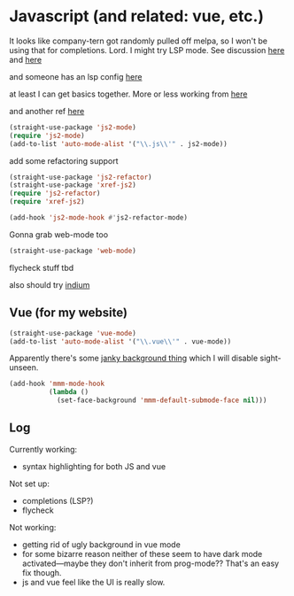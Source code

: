 # -*- in-config-file: t; lexical-binding: t  -*-

* Javascript (and related: vue, etc.)


It looks like company-tern got randomly pulled off melpa, so I won't be using that for completions.  Lord.  I might try LSP mode.  See discussion [[https://www.reddit.com/r/emacs/comments/cosddh/does_anyone_have_javascript_autocomplete_working/][here]] and [[https://www.reddit.com/r/emacs/comments/g8i10n/companytern_on_melpa_pulled/][here]]

and someone has an lsp config [[https://www.reddit.com/r/emacs/comments/b9oxbm/lspmode_javascript/][here]]

at least I can get basics together.  More or less working from [[https://emacs.cafe/emacs/javascript/setup/2017/04/23/emacs-setup-javascript.html][here]]

and another ref [[http://codewinds.com/blog/2015-04-02-emacs-flycheck-eslint-jsx.html][here]]

#+BEGIN_SRC emacs-lisp
(straight-use-package 'js2-mode)
(require 'js2-mode)
(add-to-list 'auto-mode-alist '("\\.js\\'" . js2-mode))
#+END_SRC

add some refactoring support

#+BEGIN_SRC emacs-lisp
(straight-use-package 'js2-refactor)
(straight-use-package 'xref-js2)
(require 'js2-refactor)
(require 'xref-js2)

(add-hook 'js2-mode-hook #'js2-refactor-mode)
#+END_SRC

Gonna grab web-mode too 

#+BEGIN_SRC emacs-lisp
(straight-use-package 'web-mode)

#+END_SRC

flycheck stuff tbd

also should try [[https://indium.readthedocs.io/en/latest/][indium]]

** Vue (for my website)

#+BEGIN_SRC emacs-lisp
(straight-use-package 'vue-mode)
(add-to-list 'auto-mode-alist '("\\.vue\\'" . vue-mode))
#+END_SRC

Apparently there's some [[https://github.com/AdamNiederer/vue-mode#qa][janky background thing]] which I will disable sight-unseen.

#+BEGIN_SRC emacs-lisp
(add-hook 'mmm-mode-hook
          (lambda ()
            (set-face-background 'mmm-default-submode-face nil)))
#+END_SRC


** Log

Currently working:
- syntax highlighting for both JS and vue

Not set up:
- completions (LSP?)
- flycheck

Not working:
- getting rid of ugly background in vue mode
- for some bizarre reason neither of these seem to have dark mode activated---maybe they don't inherit from prog-mode?? That's an easy fix though.  
- js and vue feel like the UI is really slow.  

